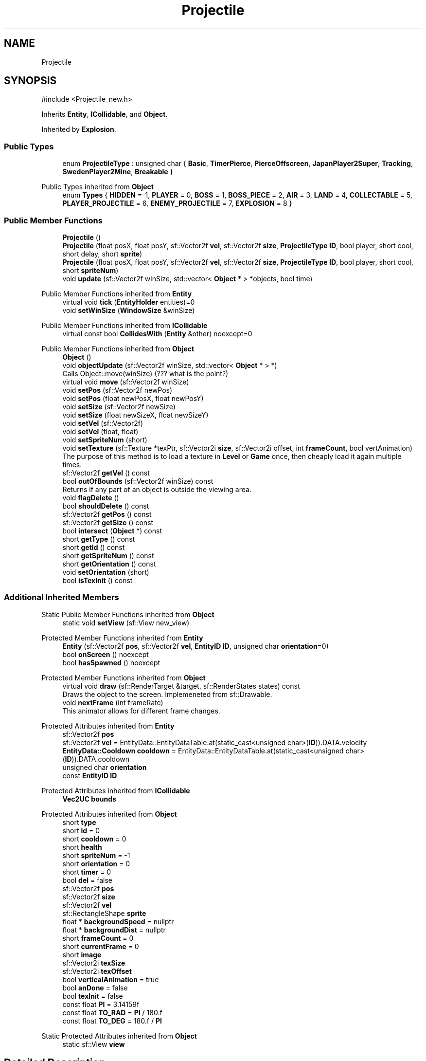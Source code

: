 .TH "Projectile" 3 "Version v0.1" "Aero Fighters" \" -*- nroff -*-
.ad l
.nh
.SH NAME
Projectile
.SH SYNOPSIS
.br
.PP
.PP
\fR#include <Projectile_new\&.h>\fP
.PP
Inherits \fBEntity\fP, \fBICollidable\fP, and \fBObject\fP\&.
.PP
Inherited by \fBExplosion\fP\&.
.SS "Public Types"

.in +1c
.ti -1c
.RI "enum \fBProjectileType\fP : unsigned char { \fBBasic\fP, \fBTimerPierce\fP, \fBPierceOffscreen\fP, \fBJapanPlayer2Super\fP, \fBTracking\fP, \fBSwedenPlayer2Mine\fP, \fBBreakable\fP }"
.br
.in -1c

Public Types inherited from \fBObject\fP
.in +1c
.ti -1c
.RI "enum \fBTypes\fP { \fBHIDDEN\fP =-1, \fBPLAYER\fP = 0, \fBBOSS\fP = 1, \fBBOSS_PIECE\fP = 2, \fBAIR\fP = 3, \fBLAND\fP = 4, \fBCOLLECTABLE\fP = 5, \fBPLAYER_PROJECTILE\fP = 6, \fBENEMY_PROJECTILE\fP = 7, \fBEXPLOSION\fP = 8 }"
.br
.in -1c
.SS "Public Member Functions"

.in +1c
.ti -1c
.RI "\fBProjectile\fP ()"
.br
.ti -1c
.RI "\fBProjectile\fP (float posX, float posY, sf::Vector2f \fBvel\fP, sf::Vector2f \fBsize\fP, \fBProjectileType\fP \fBID\fP, bool player, short cool, short delay, short \fBsprite\fP)"
.br
.ti -1c
.RI "\fBProjectile\fP (float posX, float posY, sf::Vector2f \fBvel\fP, sf::Vector2f \fBsize\fP, \fBProjectileType\fP \fBID\fP, bool player, short cool, short \fBspriteNum\fP)"
.br
.ti -1c
.RI "void \fBupdate\fP (sf::Vector2f winSize, std::vector< \fBObject\fP * > *objects, bool time)"
.br
.in -1c

Public Member Functions inherited from \fBEntity\fP
.in +1c
.ti -1c
.RI "virtual void \fBtick\fP (\fBEntityHolder\fP entities)=0"
.br
.ti -1c
.RI "void \fBsetWinSize\fP (\fBWindowSize\fP &winSize)"
.br
.in -1c

Public Member Functions inherited from \fBICollidable\fP
.in +1c
.ti -1c
.RI "virtual const bool \fBCollidesWith\fP (\fBEntity\fP &other) noexcept=0"
.br
.in -1c

Public Member Functions inherited from \fBObject\fP
.in +1c
.ti -1c
.RI "\fBObject\fP ()"
.br
.ti -1c
.RI "void \fBobjectUpdate\fP (sf::Vector2f winSize, std::vector< \fBObject\fP * > *)"
.br
.RI "Calls Object::move(winSize) (??? what is the point?) "
.ti -1c
.RI "virtual void \fBmove\fP (sf::Vector2f winSize)"
.br
.ti -1c
.RI "void \fBsetPos\fP (sf::Vector2f newPos)"
.br
.ti -1c
.RI "void \fBsetPos\fP (float newPosX, float newPosY)"
.br
.ti -1c
.RI "void \fBsetSize\fP (sf::Vector2f newSize)"
.br
.ti -1c
.RI "void \fBsetSize\fP (float newSizeX, float newSizeY)"
.br
.ti -1c
.RI "void \fBsetVel\fP (sf::Vector2f)"
.br
.ti -1c
.RI "void \fBsetVel\fP (float, float)"
.br
.ti -1c
.RI "void \fBsetSpriteNum\fP (short)"
.br
.ti -1c
.RI "void \fBsetTexture\fP (sf::Texture *texPtr, sf::Vector2i \fBsize\fP, sf::Vector2i offset, int \fBframeCount\fP, bool vertAnimation)"
.br
.RI "The purpose of this method is to load a texture in \fBLevel\fP or \fBGame\fP once, then cheaply load it again multiple times\&. "
.ti -1c
.RI "sf::Vector2f \fBgetVel\fP () const"
.br
.ti -1c
.RI "bool \fBoutOfBounds\fP (sf::Vector2f winSize) const"
.br
.RI "Returns if any part of an object is outside the viewing area\&. "
.ti -1c
.RI "void \fBflagDelete\fP ()"
.br
.ti -1c
.RI "bool \fBshouldDelete\fP () const"
.br
.ti -1c
.RI "sf::Vector2f \fBgetPos\fP () const"
.br
.ti -1c
.RI "sf::Vector2f \fBgetSize\fP () const"
.br
.ti -1c
.RI "bool \fBintersect\fP (\fBObject\fP *) const"
.br
.ti -1c
.RI "short \fBgetType\fP () const"
.br
.ti -1c
.RI "short \fBgetId\fP () const"
.br
.ti -1c
.RI "short \fBgetSpriteNum\fP () const"
.br
.ti -1c
.RI "short \fBgetOrientation\fP () const"
.br
.ti -1c
.RI "void \fBsetOrientation\fP (short)"
.br
.ti -1c
.RI "bool \fBisTexInit\fP () const"
.br
.in -1c
.SS "Additional Inherited Members"


Static Public Member Functions inherited from \fBObject\fP
.in +1c
.ti -1c
.RI "static void \fBsetView\fP (sf::View new_view)"
.br
.in -1c

Protected Member Functions inherited from \fBEntity\fP
.in +1c
.ti -1c
.RI "\fBEntity\fP (sf::Vector2f \fBpos\fP, sf::Vector2f \fBvel\fP, \fBEntityID\fP \fBID\fP, unsigned char \fBorientation\fP=0)"
.br
.ti -1c
.RI "bool \fBonScreen\fP () noexcept"
.br
.ti -1c
.RI "bool \fBhasSpawned\fP () noexcept"
.br
.in -1c

Protected Member Functions inherited from \fBObject\fP
.in +1c
.ti -1c
.RI "virtual void \fBdraw\fP (sf::RenderTarget &target, sf::RenderStates states) const"
.br
.RI "Draws the object to the screen\&. Implemeneted from sf::Drawable\&. "
.ti -1c
.RI "void \fBnextFrame\fP (int frameRate)"
.br
.RI "This animator allows for different frame changes\&. "
.in -1c

Protected Attributes inherited from \fBEntity\fP
.in +1c
.ti -1c
.RI "sf::Vector2f \fBpos\fP"
.br
.ti -1c
.RI "sf::Vector2f \fBvel\fP = EntityData::EntityDataTable\&.at(static_cast<unsigned char>(\fBID\fP))\&.DATA\&.velocity"
.br
.ti -1c
.RI "\fBEntityData::Cooldown\fP \fBcooldown\fP = EntityData::EntityDataTable\&.at(static_cast<unsigned char>(\fBID\fP))\&.DATA\&.cooldown"
.br
.ti -1c
.RI "unsigned char \fBorientation\fP"
.br
.ti -1c
.RI "const \fBEntityID\fP \fBID\fP"
.br
.in -1c

Protected Attributes inherited from \fBICollidable\fP
.in +1c
.ti -1c
.RI "\fBVec2UC\fP \fBbounds\fP"
.br
.in -1c

Protected Attributes inherited from \fBObject\fP
.in +1c
.ti -1c
.RI "short \fBtype\fP"
.br
.ti -1c
.RI "short \fBid\fP = 0"
.br
.ti -1c
.RI "short \fBcooldown\fP = 0"
.br
.ti -1c
.RI "short \fBhealth\fP"
.br
.ti -1c
.RI "short \fBspriteNum\fP = \-1"
.br
.ti -1c
.RI "short \fBorientation\fP = 0"
.br
.ti -1c
.RI "short \fBtimer\fP = 0"
.br
.ti -1c
.RI "bool \fBdel\fP = false"
.br
.ti -1c
.RI "sf::Vector2f \fBpos\fP"
.br
.ti -1c
.RI "sf::Vector2f \fBsize\fP"
.br
.ti -1c
.RI "sf::Vector2f \fBvel\fP"
.br
.ti -1c
.RI "sf::RectangleShape \fBsprite\fP"
.br
.ti -1c
.RI "float * \fBbackgroundSpeed\fP = nullptr"
.br
.ti -1c
.RI "float * \fBbackgroundDist\fP = nullptr"
.br
.ti -1c
.RI "short \fBframeCount\fP = 0"
.br
.ti -1c
.RI "short \fBcurrentFrame\fP = 0"
.br
.ti -1c
.RI "short \fBimage\fP"
.br
.ti -1c
.RI "sf::Vector2i \fBtexSize\fP"
.br
.ti -1c
.RI "sf::Vector2i \fBtexOffset\fP"
.br
.ti -1c
.RI "bool \fBverticalAnimation\fP = true"
.br
.ti -1c
.RI "bool \fBanDone\fP = false"
.br
.ti -1c
.RI "bool \fBtexInit\fP = false"
.br
.ti -1c
.RI "const float \fBPI\fP = 3\&.14159f"
.br
.ti -1c
.RI "const float \fBTO_RAD\fP = \fBPI\fP / 180\&.f"
.br
.ti -1c
.RI "const float \fBTO_DEG\fP = 180\&.f / \fBPI\fP"
.br
.in -1c

Static Protected Attributes inherited from \fBObject\fP
.in +1c
.ti -1c
.RI "static sf::View \fBview\fP"
.br
.in -1c
.SH "Detailed Description"
.PP 
Definition at line \fB5\fP of file \fBProjectile_new\&.h\fP\&.
.SH "Member Enumeration Documentation"
.PP 
.SS "enum \fBProjectile::ProjectileType\fP : unsigned char"

.PP
\fBEnumerator\fP
.in +1c
.TP
\f(BIBasic \fP
.TP
\f(BITimerPierce \fP
.TP
\f(BIPierceOffscreen \fP
.TP
\f(BIJapanPlayer2Super \fP
.TP
\f(BITracking \fP
.TP
\f(BISwedenPlayer2Mine \fP
.TP
\f(BIBreakable \fP
.PP
Definition at line \fB16\fP of file \fBProjectile\&.h\fP\&.
.SH "Constructor & Destructor Documentation"
.PP 
.SS "Projectile::Projectile ()"

.PP
Definition at line \fB4\fP of file \fBProjectile\&.cpp\fP\&.
.SS "Projectile::Projectile (float posX, float posY, sf::Vector2f vel, sf::Vector2f size, \fBProjectileType\fP ID, bool player, short cool, short delay, short sprite)"

.PP
Definition at line \fB30\fP of file \fBProjectile\&.cpp\fP\&.
.SS "Projectile::Projectile (float posX, float posY, sf::Vector2f vel, sf::Vector2f size, \fBProjectileType\fP ID, bool player, short cool, short spriteNum)"

.PP
Definition at line \fB10\fP of file \fBProjectile\&.cpp\fP\&.
.SH "Member Function Documentation"
.PP 
.SS "void Projectile::update (sf::Vector2f winSize, std::vector< \fBObject\fP * > * objects, bool time)\fR [virtual]\fP"

.PP
Implements \fBObject\fP\&.
.PP
Definition at line \fB51\fP of file \fBProjectile\&.cpp\fP\&.

.SH "Author"
.PP 
Generated automatically by Doxygen for Aero Fighters from the source code\&.
